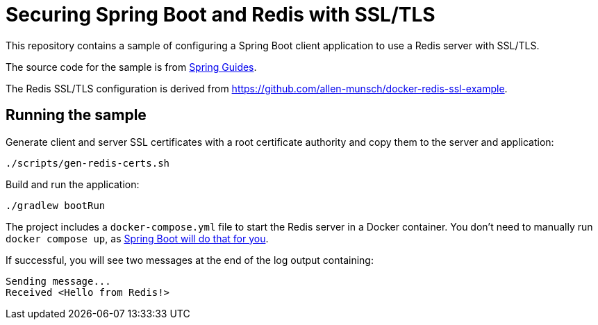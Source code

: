 # Securing Spring Boot and Redis with SSL/TLS

This repository contains a sample of configuring a Spring Boot client application to use a Redis server with SSL/TLS.

The source code for the sample is from https://spring.io/guides/gs/messaging-redis/[Spring Guides].

The Redis SSL/TLS configuration is derived from https://github.com/allen-munsch/docker-redis-ssl-example.

## Running the sample

Generate client and server SSL certificates with a root certificate authority and copy them to the server and application:

```bash
./scripts/gen-redis-certs.sh
```

Build and run the application:

```bash
./gradlew bootRun
```

The project includes a `docker-compose.yml` file to start the Redis server in a Docker container.
You don't need to manually run `docker compose up`, as https://docs.spring.io/spring-boot/docs/3.1.0-SNAPSHOT/reference/htmlsingle/#features.docker-compose[Spring Boot will do that for you].

If successful, you will see two messages at the end of the log output containing:

```
Sending message...
Received <Hello from Redis!>
```